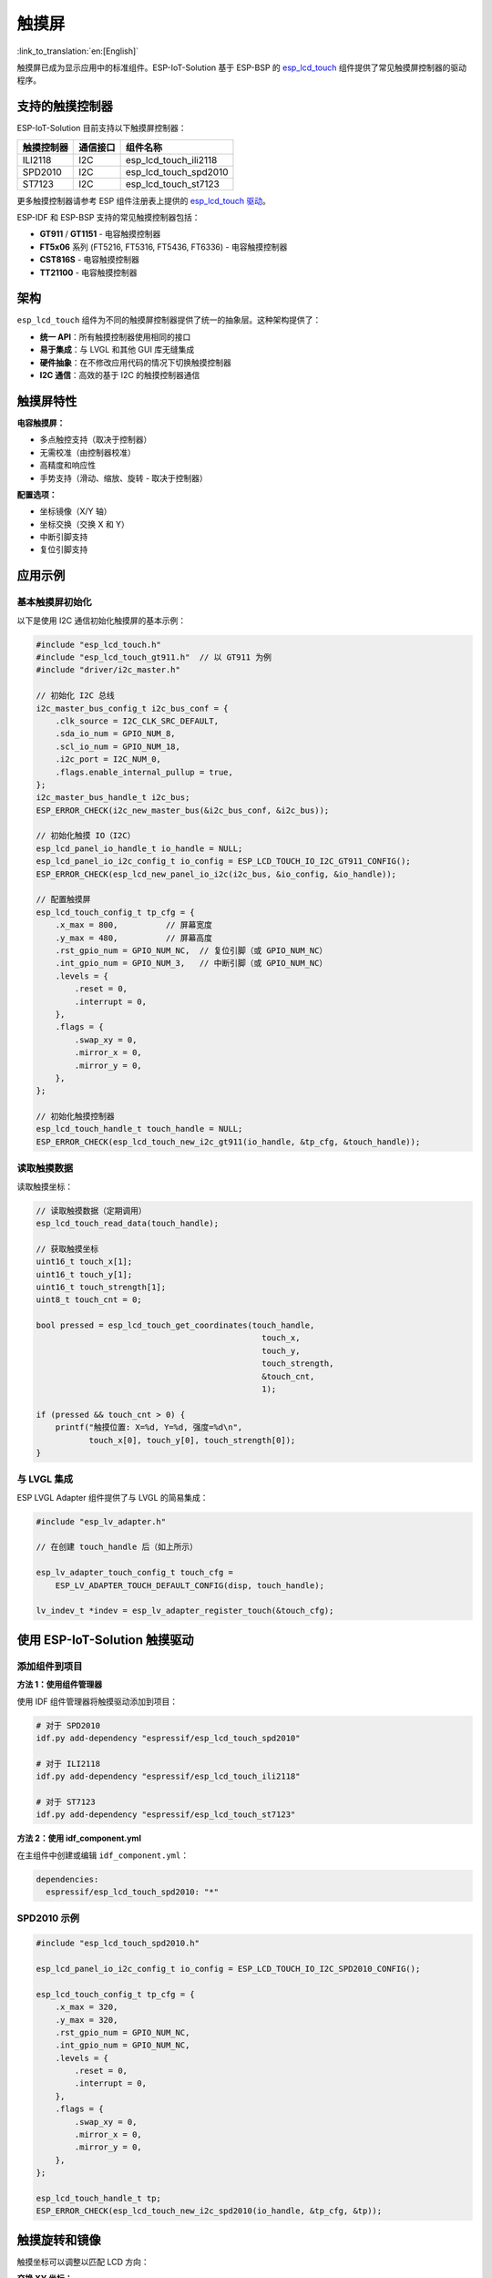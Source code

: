 触摸屏
================
:link_to_translation:`en:[English]`

触摸屏已成为显示应用中的标准组件。ESP-IoT-Solution 基于 ESP-BSP 的 `esp_lcd_touch <https://github.com/espressif/esp-bsp/tree/master/components/lcd_touch/esp_lcd_touch>`_ 组件提供了常见触摸屏控制器的驱动程序。

支持的触摸控制器
-----------------------------

ESP-IoT-Solution 目前支持以下触摸屏控制器：

+-----------------------+------------------------+---------------------------+
| 触摸控制器            | 通信接口               | 组件名称                  |
+=======================+========================+===========================+
| ILI2118               | I2C                    | esp_lcd_touch_ili2118     |
+-----------------------+------------------------+---------------------------+
| SPD2010               | I2C                    | esp_lcd_touch_spd2010     |
+-----------------------+------------------------+---------------------------+
| ST7123                | I2C                    | esp_lcd_touch_st7123      |
+-----------------------+------------------------+---------------------------+

更多触摸控制器请参考 ESP 组件注册表上提供的 `esp_lcd_touch 驱动 <https://components.espressif.com/components?q=esp_lcd_touch>`_。

ESP-IDF 和 ESP-BSP 支持的常见触摸控制器包括：

- **GT911** / **GT1151** - 电容触摸控制器
- **FT5x06** 系列 (FT5216, FT5316, FT5436, FT6336) - 电容触摸控制器
- **CST816S** - 电容触摸控制器
- **TT21100** - 电容触摸控制器

架构
-------------

``esp_lcd_touch`` 组件为不同的触摸屏控制器提供了统一的抽象层。这种架构提供了：

- **统一 API**：所有触摸控制器使用相同的接口
- **易于集成**：与 LVGL 和其他 GUI 库无缝集成
- **硬件抽象**：在不修改应用代码的情况下切换触摸控制器
- **I2C 通信**：高效的基于 I2C 的触摸控制器通信

触摸屏特性
----------------------

**电容触摸屏：**

- 多点触控支持（取决于控制器）
- 无需校准（由控制器校准）
- 高精度和响应性
- 手势支持（滑动、缩放、旋转 - 取决于控制器）

**配置选项：**

- 坐标镜像（X/Y 轴）
- 坐标交换（交换 X 和 Y）
- 中断引脚支持
- 复位引脚支持

应用示例
----------------------

基本触摸屏初始化
^^^^^^^^^^^^^^^^^^^^^^^^^^^^^^^^^^

以下是使用 I2C 通信初始化触摸屏的基本示例：

.. code:: c

    #include "esp_lcd_touch.h"
    #include "esp_lcd_touch_gt911.h"  // 以 GT911 为例
    #include "driver/i2c_master.h"

    // 初始化 I2C 总线
    i2c_master_bus_config_t i2c_bus_conf = {
        .clk_source = I2C_CLK_SRC_DEFAULT,
        .sda_io_num = GPIO_NUM_8,
        .scl_io_num = GPIO_NUM_18,
        .i2c_port = I2C_NUM_0,
        .flags.enable_internal_pullup = true,
    };
    i2c_master_bus_handle_t i2c_bus;
    ESP_ERROR_CHECK(i2c_new_master_bus(&i2c_bus_conf, &i2c_bus));

    // 初始化触摸 IO（I2C）
    esp_lcd_panel_io_handle_t io_handle = NULL;
    esp_lcd_panel_io_i2c_config_t io_config = ESP_LCD_TOUCH_IO_I2C_GT911_CONFIG();
    ESP_ERROR_CHECK(esp_lcd_new_panel_io_i2c(i2c_bus, &io_config, &io_handle));

    // 配置触摸屏
    esp_lcd_touch_config_t tp_cfg = {
        .x_max = 800,          // 屏幕宽度
        .y_max = 480,          // 屏幕高度
        .rst_gpio_num = GPIO_NUM_NC,  // 复位引脚（或 GPIO_NUM_NC）
        .int_gpio_num = GPIO_NUM_3,   // 中断引脚（或 GPIO_NUM_NC）
        .levels = {
            .reset = 0,
            .interrupt = 0,
        },
        .flags = {
            .swap_xy = 0,
            .mirror_x = 0,
            .mirror_y = 0,
        },
    };

    // 初始化触摸控制器
    esp_lcd_touch_handle_t touch_handle = NULL;
    ESP_ERROR_CHECK(esp_lcd_touch_new_i2c_gt911(io_handle, &tp_cfg, &touch_handle));

读取触摸数据
^^^^^^^^^^^^^^^^^^^

读取触摸坐标：

.. code:: c

    // 读取触摸数据（定期调用）
    esp_lcd_touch_read_data(touch_handle);

    // 获取触摸坐标
    uint16_t touch_x[1];
    uint16_t touch_y[1];
    uint16_t touch_strength[1];
    uint8_t touch_cnt = 0;

    bool pressed = esp_lcd_touch_get_coordinates(touch_handle, 
                                                   touch_x, 
                                                   touch_y, 
                                                   touch_strength, 
                                                   &touch_cnt, 
                                                   1);

    if (pressed && touch_cnt > 0) {
        printf("触摸位置: X=%d, Y=%d, 强度=%d\n", 
               touch_x[0], touch_y[0], touch_strength[0]);
    }

与 LVGL 集成
^^^^^^^^^^^^^^^^^^^^^^^

ESP LVGL Adapter 组件提供了与 LVGL 的简易集成：

.. code:: c

    #include "esp_lv_adapter.h"

    // 在创建 touch_handle 后（如上所示）

    esp_lv_adapter_touch_config_t touch_cfg = 
        ESP_LV_ADAPTER_TOUCH_DEFAULT_CONFIG(disp, touch_handle);
    
    lv_indev_t *indev = esp_lv_adapter_register_touch(&touch_cfg);

使用 ESP-IoT-Solution 触摸驱动
---------------------------------------

添加组件到项目
^^^^^^^^^^^^^^^^^^^^^^^^^^^^^^^^^^^

**方法 1：使用组件管理器**

使用 IDF 组件管理器将触摸驱动添加到项目：

.. code:: bash

    # 对于 SPD2010
    idf.py add-dependency "espressif/esp_lcd_touch_spd2010"

    # 对于 ILI2118  
    idf.py add-dependency "espressif/esp_lcd_touch_ili2118"

    # 对于 ST7123
    idf.py add-dependency "espressif/esp_lcd_touch_st7123"

**方法 2：使用 idf_component.yml**

在主组件中创建或编辑 ``idf_component.yml``：

.. code:: yaml

    dependencies:
      espressif/esp_lcd_touch_spd2010: "*"

SPD2010 示例
^^^^^^^^^^^^^^^^^^^^^

.. code:: c

    #include "esp_lcd_touch_spd2010.h"

    esp_lcd_panel_io_i2c_config_t io_config = ESP_LCD_TOUCH_IO_I2C_SPD2010_CONFIG();
    
    esp_lcd_touch_config_t tp_cfg = {
        .x_max = 320,
        .y_max = 320,
        .rst_gpio_num = GPIO_NUM_NC,
        .int_gpio_num = GPIO_NUM_NC,
        .levels = {
            .reset = 0,
            .interrupt = 0,
        },
        .flags = {
            .swap_xy = 0,
            .mirror_x = 0,
            .mirror_y = 0,
        },
    };

    esp_lcd_touch_handle_t tp;
    ESP_ERROR_CHECK(esp_lcd_touch_new_i2c_spd2010(io_handle, &tp_cfg, &tp));

触摸旋转和镜像
------------------------------

触摸坐标可以调整以匹配 LCD 方向：

**交换 XY 坐标：**

当触摸屏相对于 LCD 旋转 90° 或 270° 时很有用。

.. code:: c

    tp_cfg.flags.swap_xy = 1;  // 交换 X 和 Y 坐标

**镜像坐标：**

沿 X 或 Y 轴翻转坐标：

.. code:: c

    tp_cfg.flags.mirror_x = 1;  // 镜像 X 轴
    tp_cfg.flags.mirror_y = 1;  // 镜像 Y 轴

**设置分辨率：**

始终将 ``x_max`` 和 ``y_max`` 设置为与实际 LCD 分辨率匹配：

.. code:: c

    tp_cfg.x_max = 800;  // LCD 宽度
    tp_cfg.y_max = 480;  // LCD 高度

相关示例
------------------

- `LVGL Common Demo <https://github.com/espressif/esp-iot-solution/tree/master/examples/display/gui/lvgl_common_demo>`_ - 展示触摸与 LVGL 的集成
- `LVGL Dummy Draw <https://github.com/espressif/esp-iot-solution/tree/master/examples/display/gui/lvgl_dummy_draw>`_ - 带触摸的高级 LVGL 示例
- `RGB LCD with Touch <https://github.com/espressif/esp-idf/tree/master/examples/peripherals/lcd/spi_lcd_touch>`_ - ESP-IDF 官方示例

组件链接
----------------

**ESP-IoT-Solution 触摸驱动：**

- `esp_lcd_touch_ili2118 <https://components.espressif.com/components/espressif/esp_lcd_touch_ili2118>`_
- `esp_lcd_touch_spd2010 <https://components.espressif.com/components/espressif/esp_lcd_touch_spd2010>`_
- `esp_lcd_touch_st7123 <https://components.espressif.com/components/espressif/esp_lcd_touch_st7123>`_

**组件注册表上的更多触摸驱动：**

搜索 `组件注册表上的 esp_lcd_touch <https://components.espressif.com/components?q=esp_lcd_touch>`_ 查找更多触摸屏驱动。

API 参考
--------------

详细的 API 文档请参考：

- `esp_lcd_touch API 文档 <https://github.com/espressif/esp-bsp/blob/master/components/lcd_touch/esp_lcd_touch/README.md>`_
- ``components/display/lcd_touch/`` 中组件特定的 README 文件
